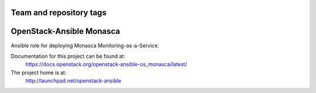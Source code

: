 ========================
Team and repository tags
========================

.. image:: http://governance.openstack.org/badges/openstack-ansible-os_monasca.svg
    :target: http://governance.openstack.org/reference/tags/index.html

.. Change things from this point on

=========================
OpenStack-Ansible Monasca
=========================

Ansible role for deploying Monasca Monitoring-as-a-Service.

Documentation for this project can be found at:
  https://docs.openstack.org/openstack-ansible-os_monasca/latest/

The project home is at:
  http://launchpad.net/openstack-ansible